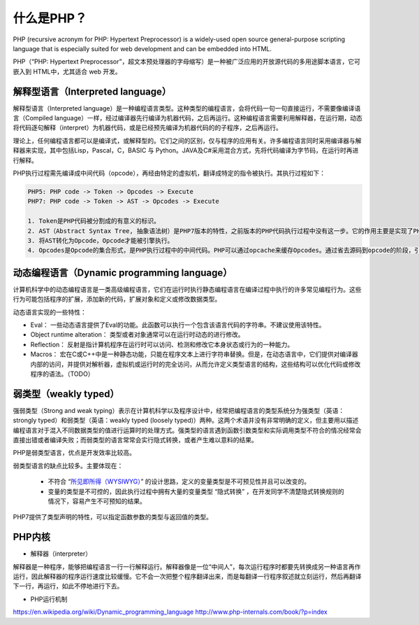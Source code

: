什么是PHP？
==========

PHP (recursive acronym for PHP: Hypertext Preprocessor) is a widely-used open source general-purpose scripting language that is especially suited for web development and can be embedded into HTML.

PHP（“PHP: Hypertext Preprocessor”，超文本预处理器的字母缩写）是一种被广泛应用的开放源代码的多用途脚本语言，它可嵌入到 HTML中，尤其适合 web 开发。

解释型语言（Interpreted language）
-----------------------------

解释型语言（Interpreted language）是一种编程语言类型。这种类型的编程语言，会将代码一句一句直接运行，不需要像编译语言（Compiled language）一样，经过编译器先行编译为机器代码，之后再运行。这种编程语言需要利用解释器，在运行期，动态将代码逐句解释（interpret）为机器代码，或是已经预先编译为机器代码的的子程序，之后再运行。

理论上，任何编程语言都可以是编译式，或解释型的。它们之间的区别，仅与程序的应用有关。许多编程语言同时采用编译器与解释器来实现，其中包括Lisp，Pascal，C，BASIC 与 Python。JAVA及C#采用混合方式，先将代码编译为字节码，在运行时再进行解释。

PHP执行过程需先编译成中间代码（opcode），再经由特定的虚拟机，翻译成特定的指令被执行。其执行过程如下：

.. code-block:: console

    PHP5: PHP code -> Token -> Opcodes -> Execute
    PHP7: PHP code -> Token -> AST -> Opcodes -> Execute

    1. Token是PHP代码被分割成的有意义的标识。
    2. AST（Abstract Syntax Tree, 抽象语法树）是PHP7版本的特性，之前版本的PHP代码执行过程中没有这一步。它的作用主要是实现了PHP编译器和解析器的解耦，提升了可维护性。
    3. 将AST转化为Opcode，Opcode才能被引擎执行。
    4. Opcodes是Opcode的集合形式，是PHP执行过程中的中间代码。PHP可以通过opcache来缓存Opcodes。通过省去源码到opcode的阶段，引擎直接执行缓存好的Opcode，以提升性能。

动态编程语言（Dynamic programming language）
-----------------------------

计算机科学中的动态编程语言是一类高级编程语言，它们在运行时执行静态编程语言在编译过程中执行的许多常见编程行为。这些行为可能包括程序的扩展，添加新的代码，扩展对象和定义或修改数据类型。

动态语言实现的一些特性：

* Eval： 一些动态语言提供了Eval的功能。此函数可以执行一个包含该语言代码的字符串。不建议使用该特性。
* Object runtime alteration： 类型或者对象通常可以在运行时动态的进行修改。
* Reflection： 反射是指计算机程序在运行时可以访问、检测和修改它本身状态或行为的一种能力。
* Macros： 宏在C或C++中是一种静态功能，只能在程序文本上进行字符串替换。但是，在动态语言中，它们提供对编译器内部的访问，并提供对解析器，虚拟机或运行时的完全访问，从而允许定义类型语言的结构，这些结构可以优化代码或修改程序的语法。（TODO）

弱类型（weakly typed）
-----------------------------

强弱类型（Strong and weak typing）表示在计算机科学以及程序设计中，经常把编程语言的类型系统分为强类型（英语：strongly typed）和弱类型（英语：weakly typed (loosely typed)）两种。这两个术语并没有非常明确的定义，但主要用以描述编程语言对于混入不同数据类型的值进行运算时的处理方式。强类型的语言遇到函数引数类型和实际调用类型不符合的情况经常会直接出错或者编译失败；而弱类型的语言常常会实行隐式转换，或者产生难以意料的结果。

PHP是弱类型语言，优点是开发效率比较高。

弱类型语言的缺点比较多。主要体现在：

    * 不符合 “`所见即所得（WYSIWYG） <https://zh.wikipedia.org/wiki/%E6%89%80%E8%A6%8B%E5%8D%B3%E6%89%80%E5%BE%97>`_” 的设计思路，定义的变量类型是不可预见性并且可以改变的。
    * 变量的类型是不可控的，因此执行过程中拥有大量的变量类型 “隐式转换” ，在开发同学不清楚隐式转换规则的情况下，容易产生不可预知的结果。

PHP7提供了类型声明的特性，可以指定函数参数的类型与返回值的类型。

PHP内核
-----------------------------

* 解释器（interpreter）

解释器是一种程序，能够把编程语言一行一行解释运行。解释器像是一位“中间人”，每次运行程序时都要先转换成另一种语言再作运行，因此解释器的程序运行速度比较缓慢。它不会一次把整个程序翻译出来，而是每翻译一行程序叙述就立刻运行，然后再翻译下一行，再运行，如此不停地进行下去。

* PHP运行机制



.. [:ref:`AST` ] https://zh.wikipedia.org/wiki/%E6%8A%BD%E8%B1%A1%E8%AA%9E%E6%B3%95%E6%A8%B9
https://en.wikipedia.org/wiki/Dynamic_programming_language
http://www.php-internals.com/book/?p=index

